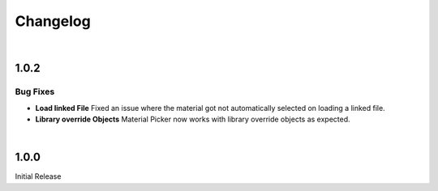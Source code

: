 Changelog
#########

|
1.0.2
*****

Bug Fixes
^^^^^^^^^

* **Load linked File**
  Fixed an issue where the material got not automatically selected on loading a linked file.
    

* **Library override Objects**
  Material Picker now works with library override objects as expected.


|
1.0.0
*****

Initial Release


.. |
.. 1.1.0
.. *****

.. New Features
.. ^^^^^^^^^^^^

.. * **Expanded Preferences**: Added more default settings.
..    :Default Material: :ref:`See here <Settings>`.
..    :Default Empty Size: :ref:`See here <Settings>`.
.. |

.. * **Export Object**: Added the option to export cross sections as object for use inside blender.
.. |

.. * **Export DXF Settings**: Added more export settings.
..    :Clean Mesh: :ref:`See here <Plane Settings>`.
.. |

.. * **Hide Render**: Added the option to hide the sections in renders only.
.. |

.. * **Loading Indicator**: Loading is now indicated by the mouse cursor when using performance heavy features on more complex objects, to make clear when a operation is finished.
.. |

.. * **Merge Panels**: Added the option to merge all panels of my addons into a single panel called *Ruben's Addons*. You'll find the option under the addon preferences (*Edit>Preferences>Add-Ons>Material Picker*).
.. |


.. Bug Fixes
.. ^^^^^^^^^

.. * **Geometry Nodes**:
..   Fixed not working sections when using instances that are not realized.
..   Fixed an issue when having a 'Set Material' node with a empty material property in the node tree.
.. |

.. * **Non-Geometry Objects**: Fixed an issue when creating a Material Picker while having non-geometry objects selected.
.. |


 